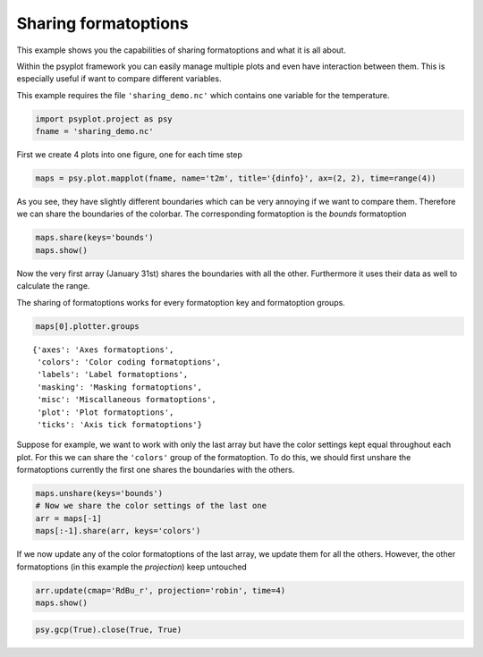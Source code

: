 .. _gallery_examples_example_sharing.ipynb:


Sharing formatoptions
=====================

This example shows you the capabilities of sharing formatoptions and
what it is all about.

Within the psyplot framework you can easily manage multiple plots and
even have interaction between them. This is especially useful if want to
compare different variables.

This example requires the file ``'sharing_demo.nc'`` which contains one
variable for the temperature.

.. code:: python

    import psyplot.project as psy
    fname = 'sharing_demo.nc'

First we create 4 plots into one figure, one for each time step

.. code:: python

    maps = psy.plot.mapplot(fname, name='t2m', title='{dinfo}', ax=(2, 2), time=range(4))



.. image:: images/example_sharing_0.png


As you see, they have slightly different boundaries which can be very
annoying if we want to compare them. Therefore we can share the
boundaries of the colorbar. The corresponding formatoption is the
*bounds* formatoption

.. code:: python

    maps.share(keys='bounds')
    maps.show()



.. image:: images/example_sharing_1.png


Now the very first array (January 31st) shares the boundaries with all
the other. Furthermore it uses their data as well to calculate the
range.

The sharing of formatoptions works for every formatoption key and
formatoption groups.

.. code:: python

    maps[0].plotter.groups




.. parsed-literal::

    {'axes': 'Axes formatoptions',
     'colors': 'Color coding formatoptions',
     'labels': 'Label formatoptions',
     'masking': 'Masking formatoptions',
     'misc': 'Miscallaneous formatoptions',
     'plot': 'Plot formatoptions',
     'ticks': 'Axis tick formatoptions'}



Suppose for example, we want to work with only the last array but have
the color settings kept equal throughout each plot. For this we can
share the ``'colors'`` group of the formatoption. To do this, we should
first unshare the formatoptions currently the first one shares the
boundaries with the others.

.. code:: python

    maps.unshare(keys='bounds')
    # Now we share the color settings of the last one
    arr = maps[-1]
    maps[:-1].share(arr, keys='colors')

If we now update any of the color formatoptions of the last array, we
update them for all the others. However, the other formatoptions (in
this example the *projection*) keep untouched

.. code:: python

    arr.update(cmap='RdBu_r', projection='robin', time=4)
    maps.show()



.. image:: images/example_sharing_2.png


.. code:: python

    psy.gcp(True).close(True, True)


.. only:: html

    .. container:: sphx-glr-download

        **Download python file:** :download:`example_sharing.py`

        **Download IPython notebook:** :download:`example_sharing.ipynb`


.. only:: html

    .. container:: sphx-glr-download

        **Download supplementary data:** :download:`sharing_demo.nc`
